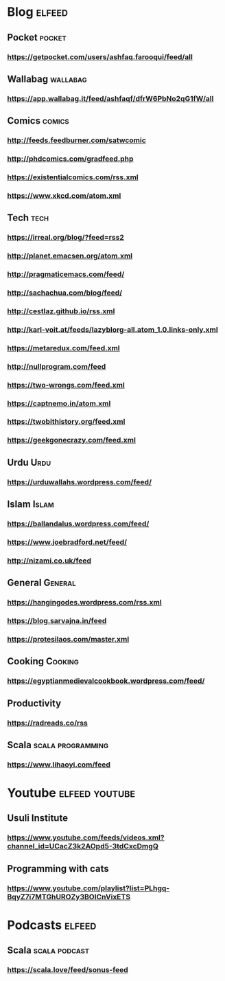 * Blog                                                        :elfeed:
** Pocket :pocket:
*** https://getpocket.com/users/ashfaq.farooqui/feed/all
** Wallabag                                                       :wallabag:
*** https://app.wallabag.it/feed/ashfaqf/dfrW6PbNo2qG1fW/all
** Comics                                                           :comics:
*** http://feeds.feedburner.com/satwcomic
*** http://phdcomics.com/gradfeed.php
*** https://existentialcomics.com/rss.xml
*** https://www.xkcd.com/atom.xml
** Tech                                                 :tech:
*** https://irreal.org/blog/?feed=rss2
*** http://planet.emacsen.org/atom.xml
*** http://pragmaticemacs.com/feed/
*** http://sachachua.com/blog/feed/
*** http://cestlaz.github.io/rss.xml
*** http://karl-voit.at/feeds/lazyblorg-all.atom_1.0.links-only.xml
*** https://metaredux.com/feed.xml
*** http://nullprogram.com/feed
*** https://two-wrongs.com/feed.xml
*** https://captnemo.in/atom.xml
*** https://twobithistory.org/feed.xml
*** https://geekgonecrazy.com/feed.xml
** Urdu :Urdu:
*** https://urduwallahs.wordpress.com/feed/
** Islam :Islam:
*** https://ballandalus.wordpress.com/feed/
*** https://www.joebradford.net/feed/
*** http://nizami.co.uk/feed
** General :General:
*** https://hangingodes.wordpress.com/rss.xml
*** https://blog.sarvajna.in/feed
*** https://protesilaos.com/master.xml

** Cooking                                                       :Cooking:
*** https://egyptianmedievalcookbook.wordpress.com/feed/
** Productivity
*** https://radreads.co/rss
** Scala                                                  :scala:programming:
*** https://www.lihaoyi.com/feed
* Youtube                                                    :elfeed:youtube:
** Usuli Institute
*** https://www.youtube.com/feeds/videos.xml?channel_id=UCacZ3k2AOpd5-3tdCxcDmgQ
** Programming with cats
*** https://www.youtube.com/playlist?list=PLhgq-BqyZ7i7MTGhUROZy3BOICnVixETS
* Podcasts                                                           :elfeed:
** Scala                                                     :scala:podcast:
*** https://scala.love/feed/sonus-feed
